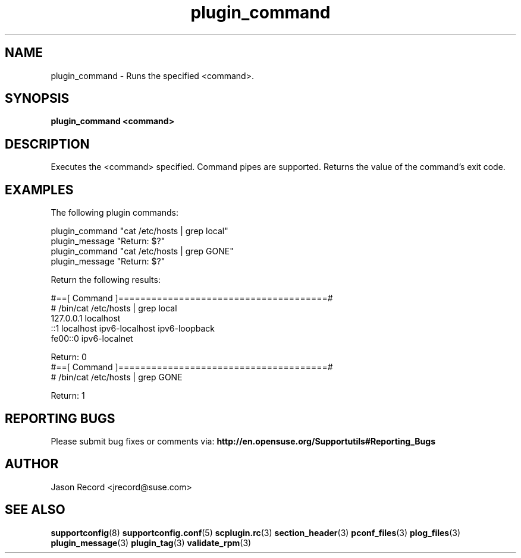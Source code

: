 .\" Copyright 2010 Jason Record <jrecord@suse.com>
.\" 
.\" This program is free software; you can redistribute it and/or modify
.\" it under the terms of the GNU General Public License as published by
.\" the Free Software Foundation; version 2 of the License.
.\" 
.\" This program is distributed in the hope that it will be useful,
.\" but WITHOUT ANY WARRANTY; without even the implied warranty of
.\" MERCHANTABILITY or FITNESS FOR A PARTICULAR PURPOSE.  See the
.\" GNU General Public License for more details.
.\" 
.\" You should have received a copy of the GNU General Public License
.\" along with this program; if not, write to the Free Software
.\" Foundation, Inc., 675 Mass Ave, Cambridge, MA 02139, USA.
.\" 
.TH plugin_command 3 "06 Oct 2010" "plugin_command" "Supportconfig Plugin Library Manual"
.SH NAME
plugin_command - Runs the specified <command>.
.SH SYNOPSIS
.B plugin_command <command>
.SH DESCRIPTION
Executes the <command> specified. Command pipes are supported. Returns the value of the command's exit code.
.SH EXAMPLES
The following plugin commands:
.sp
plugin_command "cat /etc/hosts | grep local"
.br
plugin_message "Return: $?"
.br
plugin_command "cat /etc/hosts | grep GONE"
.br
plugin_message "Return: $?"
.sp
Return the following results:
.sp
#==[ Command ]======================================#
.br
# /bin/cat /etc/hosts | grep local
.br
127.0.0.1       localhost
.br
::1             localhost ipv6-localhost ipv6-loopback
.br
fe00::0         ipv6-localnet
.sp
Return: 0
.br
#==[ Command ]======================================#
.br
# /bin/cat /etc/hosts | grep GONE
.sp
Return: 1
.SH REPORTING BUGS
Please submit bug fixes or comments via: 
.B http://en.opensuse.org/Supportutils#Reporting_Bugs
.SH AUTHOR
Jason Record <jrecord@suse.com>
.SH SEE ALSO
.BR supportconfig (8)
.BR supportconfig.conf (5)
.BR scplugin.rc (3)
.BR section_header (3)
.BR pconf_files (3)
.BR plog_files (3)
.BR plugin_message (3)
.BR plugin_tag (3)
.BR validate_rpm (3)

